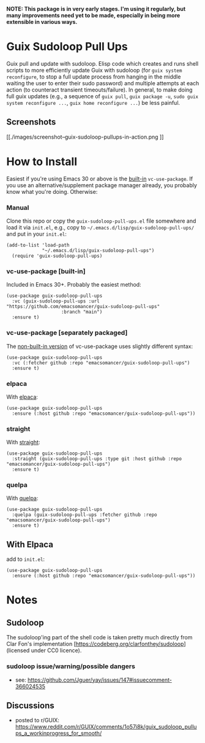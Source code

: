 *NOTE: This package is in very early stages. I'm using it regularly, but many improvements need yet to be made, especially in being more extensible in various ways.*

* Guix Sudoloop Pull Ups
Guix pull and update with sudoloop. Elisp code which creates and runs shell scripts to more efficiently update Guix with sudoloop (for =guix system reconfigure=, to stop a full update process from hanging in the middle waiting the user to enter their sudo password) and multiple attempts at each action (to counteract transient timeouts/failure). In general, to make doing full guix updates (e.g., a sequence of ~guix pull~, ~guix package -u~, ~sudo guix system reconfigure ...~, ~guix home reconfigure ...~) be less painful.

** Screenshots
[[./images/screenshot--guix-sudoloop-pullups-in-action.png
]]

* How to Install
Easiest if you're using Emacs 30 or above is the [[https://git.savannah.gnu.org/cgit/emacs.git/commit/?id=2ce279680bf9c1964e98e2aa48a03d6675c386fe][built-in]] ~vc-use-package~. If you use an alternative/supplement package manager already, you probably know what you're doing. Otherwise:

*** Manual
Clone this repo or copy the ~guix-sudoloop-pull-ups.el~ file somewhere and load it via =init.el=, e.g., copy to =~/.emacs.d/lisp/guix-sudoloop-pull-ups/= and put in your =init.el=:
#+begin_src elisp
(add-to-list 'load-path
             "~/.emacs.d/lisp/guix-sudoloop-pull-ups")
  (require 'guix-sudoloop-pull-ups)
#+end_src

*** vc-use-package [built-in]
Included in Emacs 30+. Probably the easiest method:
#+begin_src elisp
(use-package guix-sudoloop-pull-ups
  :vc (guix-sudoloop-pull-ups :url "https://github.com/emacsomancer/guix-sudoloop-pull-ups"
                    :branch "main")
  :ensure t)
#+end_src
*** vc-use-package [separately packaged]
The [[https://github.com/slotThe/vc-use-package][non-built-in version]] of vc-use-package uses slightly different syntax:
#+begin_src elisp
(use-package guix-sudoloop-pull-ups
  :vc (:fetcher github :repo "emacsomancer/guix-sudoloop-pull-ups")
  :ensure t)
#+end_src
*** elpaca
With [[https://github.com/progfolio/elpaca][elpaca]]:
#+begin_src elisp
(use-package guix-sudoloop-pull-ups
  :ensure (:host github :repo "emacsomancer/guix-sudoloop-pull-ups"))
#+end_src
*** straight
With [[https://github.com/radian-software/straight.el][straight]]:
#+begin_src elisp
(use-package guix-sudoloop-pull-ups
  :straight (guix-sudoloop-pull-ups :type git :host github :repo "emacsomancer/guix-sudoloop-pull-ups")
  :ensure t)
#+end_src
*** quelpa
With [[https://github.com/quelpa/quelpa][quelpa]]:
#+begin_src elisp
(use-package guix-sudoloop-pull-ups
  :quelpa (guix-sudoloop-pull-ups :fetcher github :repo "emacsomancer/guix-sudoloop-pull-ups")
  :ensure t)
#+end_src
** With Elpaca
add to =init.el=:
#+begin_src elisp
(use-package guix-sudoloop-pull-ups
  :ensure (:host github :repo "emacsomancer/guix-sudoloop-pull-ups"))
#+end_src

* Notes
** Sudoloop
The sudoloop'ing part of the shell code is taken pretty much directly from Clar Fon's implementation [https://codeberg.org/clarfonthey/sudoloop] (licensed under CC0 licence).

*** sudoloop issue/warning/possible dangers
- see: https://github.com/Jguer/yay/issues/147#issuecomment-366024535
** Discussions
- posted to r/GUIX: https://www.reddit.com/r/GUIX/comments/1o57i8k/guix_sudoloop_pullups_a_workinprogress_for_smooth/
